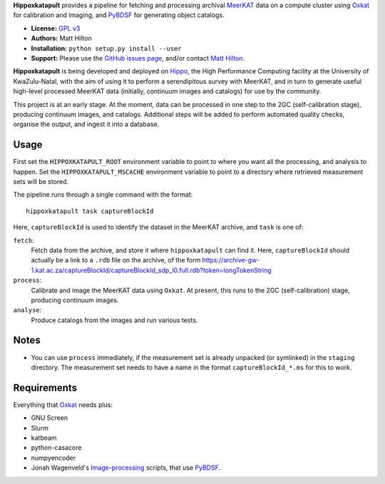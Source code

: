 **Hippoxkatapult** provides a pipeline for fetching and processing archival
`MeerKAT <https://skaafrica.atlassian.net/wiki/spaces/ESDKB/overview?homepageId=41025669>`_
data on a compute cluster using `Oxkat <https://github.com/IanHeywood/oxkat>`_
for calibration and imaging, and `PyBDSF <https://www.astron.nl/citt/pybdsf/>`_
for generating object catalogs.

* **License:** `GPL v3 <LICENSE>`_
* **Authors:** Matt Hilton
* **Installation:** ``python setup.py install --user``
* **Support:** Please use the `GitHub issues page <https://github.com/mattyowl/hippoxkatapult/issues>`_,
  and/or contact `Matt Hilton <mailto:matt.hilton@mykolab.com>`_.

**Hippoxkatapult** is being developed and deployed on `Hippo <https://astro.ukzn.ac.za/~hippo/>`_,
the High Performance Computing facility at the University of KwaZulu-Natal, with
the aim of using it to perform a serendipitous survey with MeerKAT, and in
turn to generate useful high-level processed MeerKAT data (initially,
continuum images and catalogs) for use by the community.

This project is at an early stage. At the moment, data can be processed in one step
to the 2GC (self-calibration stage), producing continuum images, and catalogs.
Additional steps will be added to perform automated quality checks, organise the
output, and ingest it into a database.


Usage
-----

First set the ``HIPPOXKATAPULT_ROOT`` environment variable to point to where you
want all the processing, and analysis to happen. Set the ``HIPPOXKATAPULT_MSCACHE``
environment variable to point to a directory where retrieved measurement sets
will be stored.

The pipeline runs through a single command with the format::

    hippoxkatapult task captureBlockId

Here, ``captureBlockId`` is used to identify the dataset in the MeerKAT archive,
and ``task`` is one of:

``fetch``:
    Fetch data from the archive, and store it where ``hippoxkatapult`` can
    find it. Here, ``captureBlockId`` should actually be a link to a ``.rdb``
    file on the archive, of the form
    https://archive-gw-1.kat.ac.za/captureBlockId/captureBlockId_sdp_l0.full.rdb?token=longTokenString

``process``:
    Calibrate and image the MeerKAT data using ``Oxkat``. At present, this
    runs to the 2GC (self-calibration) stage, producing continuum images.

``analyse``:
    Produce catalogs from the images and run various tests.


Notes
-----

* You can use ``process`` immediately, if the measurement set is already
  unpacked (or symlinked) in the ``staging`` directory. The measurement
  set needs to have a name in the format ``captureBlockId_*.ms`` for this
  to work.


Requirements
------------

Everything that `Oxkat <https://github.com/IanHeywood/oxkat>`_ needs plus:

* GNU Screen
* Slurm
* katbeam
* python-casacore
* numpyencoder
* Jonah Wagenveld's `Image-processing <https://github.com/JonahDW/Image-processing>`_ scripts, that use `PyBDSF <https://pybdsf.readthedocs.io/en/latest/>`_.

